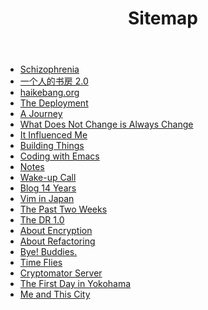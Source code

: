 #+TITLE: Sitemap

- [[file:schizophrenia.org][Schizophrenia]]
- [[file:shufang-2.0.org][一个人的书房 2.0]]
- [[file:haikebang.org][haikebang.org]]
- [[file:deployment.org][The Deployment]]
- [[file:a-journey.org][A Journey]]
- [[file:change.org][What Does Not Change is Always Change]]
- [[file:it-influenced-me.org][It Influenced Me]]
- [[file:building-things.org][Building Things]]
- [[file:coding-with-emacs.org][Coding with Emacs]]
- [[file:index.org][Notes]]
- [[file:wakeup-call.org][Wake-up Call]]
- [[file:blog-14.org][Blog 14 Years]]
- [[file:vim-in-japan.org][Vim in Japan]]
- [[file:the-past-2-weeks.org][The Past Two Weeks]]
- [[file:dr-1.0.org][The DR 1.0]]
- [[file:encryption.org][About Encryption]]
- [[file:refactoring.org][About Refactoring]]
- [[file:bye-buddies.org][Bye! Buddies.]]
- [[file:time-flies.org][Time Flies]]
- [[file:cryptomator-server.org][Cryptomator Server]]
- [[file:1st-day-in-yokohama.org][The First Day in Yokohama]]
- [[file:me-and-this-city.org][Me and This City]]